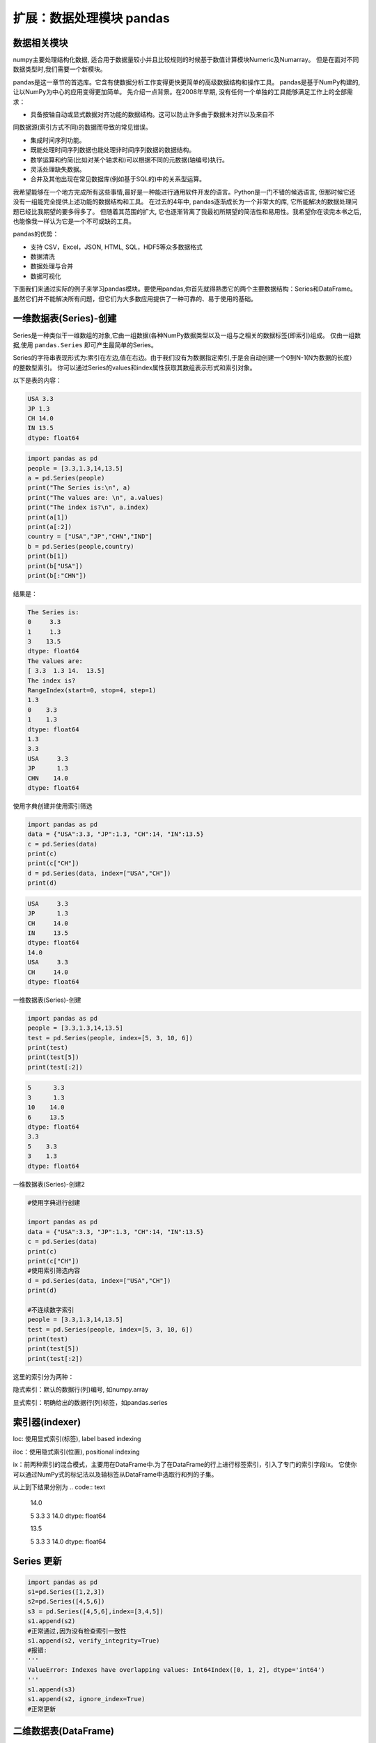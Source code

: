 扩展：数据处理模块 pandas
============================

数据相关模块
------------


numpy主要处理结构化数据, 适合用于数据量较小并且比较规则的时候基于数值计算模块Numeric及Numarray。
但是在面对不同数据类型时,我们需要一个新模块。

pandas是这一章节的首选库。它含有使数据分析工作变得更快更简单的高级数据结构和操作工具。
pandas是基于NumPy构建的,让以NumPy为中心的应用变得更加简单。
先介绍一点背景。在2008年早期, 没有任何一个单独的工具能够满足工作上的全部需求：

• 具备按轴自动或显式数据对齐功能的数据结构。这可以防止许多由于数据未对齐以及来自不
同数据源(索引方式不同)的数据而导致的常见错误。

• 集成时间序列功能。

• 既能处理时间序列数据也能处理非时间序列数据的数据结构。

• 数学运算和约简(比如对某个轴求和)可以根据不同的元数据(轴编号)执行。

• 灵活处理缺失数据。

• 合并及其他出现在常见数据库(例如基于SQL的)中的关系型运算。

我希望能够在一个地方完成所有这些事情,最好是一种能进行通用软件开发的语言。Python是一门不错的候选语言, 但那时候它还没有一组能完全提供上述功能的数据结构和工具。
在过去的4年中, pandas逐渐成长为一个非常大的库, 它所能解决的数据处理问题已经比我期望的要多得多了。
但随着其范围的扩大, 它也逐渐背离了我最初所期望的简洁性和易用性。我希望你在读完本书之后, 也能像我一样认为它是一个不可或缺的工具。

pandas的优势：

• 支持 CSV，Excel，JSON, HTML, SQL，HDF5等众多数据格式

• 数据清洗

• 数据处理与合并

• 数据可视化


下面我们来通过实际的例子来学习pandas模块。要使用pandas,你首先就得熟悉它的两个主要数据结构：Series和DataFrame。
虽然它们并不能解决所有问题，但它们为大多数应用提供了一种可靠的、易于使用的基础。

一维数据表(Series)-创建
------------------------

Series是一种类似干一维数组的对象,它由一组数据(各种NumPy数据类型以及一组与之相关的数据标签(即索引)组成。
仅由一组数据,使用 ``pandas.Series`` 即可产生最简单的Series。

Series的字符串表现形式为:索引在左边,值在右边。由于我们没有为数据指定索引,于是会自动创建一个0到N-1(N为数据的长度）的整数型索引。
你可以通过Series的values和index属性获取其数组表示形式和索引对象。

以下是表的内容：

.. code:: text

    USA 3.3
    JP 1.3
    CH 14.0
    IN 13.5
    dtype: float64

.. code:: python 

    import pandas as pd
    people = [3.3,1.3,14,13.5]
    a = pd.Series(people)
    print("The Series is:\n", a)
    print("The values are: \n", a.values)
    print("The index is?\n", a.index)
    print(a[1])
    print(a[:2])
    country = ["USA","JP","CHN","IND"]
    b = pd.Series(people,country)
    print(b[1])
    print(b["USA"])
    print(b[:"CHN"])

结果是：

.. code:: text

    The Series is:
    0     3.3
    1     1.3
    3    13.5
    dtype: float64
    The values are:
    [ 3.3  1.3 14.  13.5]
    The index is?
    RangeIndex(start=0, stop=4, step=1)
    1.3
    0    3.3
    1    1.3
    dtype: float64
    1.3
    3.3
    USA     3.3
    JP      1.3
    CHN    14.0
    dtype: float64

使用字典创建并使用索引筛选

.. code:: python 

    import pandas as pd 
    data = {"USA":3.3, "JP":1.3, "CH":14, "IN":13.5}
    c = pd.Series(data)
    print(c)
    print(c["CH"])
    d = pd.Series(data, index=["USA","CH"])
    print(d)

.. code:: text

    USA     3.3
    JP      1.3
    CH     14.0
    IN     13.5
    dtype: float64
    14.0
    USA     3.3
    CH     14.0
    dtype: float64

一维数据表(Series)-创建

.. code:: python

    import pandas as pd
    people = [3.3,1.3,14,13.5]
    test = pd.Series(people, index=[5, 3, 10, 6])
    print(test)
    print(test[5])
    print(test[:2])

.. code:: text

    5      3.3
    3      1.3
    10    14.0
    6     13.5
    dtype: float64
    3.3
    5    3.3
    3    1.3
    dtype: float64

一维数据表(Series)-创建2

.. code:: python

    #使用字典进行创建

    import pandas as pd
    data = {"USA":3.3, "JP":1.3, "CH":14, "IN":13.5}
    c = pd.Series(data)
    print(c)
    print(c["CH"])
    #使用索引筛选内容
    d = pd.Series(data, index=["USA","CH"])
    print(d)

    #不连续数字索引
    people = [3.3,1.3,14,13.5]
    test = pd.Series(people, index=[5, 3, 10, 6])
    print(test)
    print(test[5])
    print(test[:2])

这里的索引分为两种：

隐式索引：默认的数据行(列)编号, 如numpy.array 

显式索引：明确给出的数据行(列)标签，如pandas.series

索引器(indexer)
------------------

loc: 使用显式索引(标签), label based indexing

iloc：使用隐式索引(位置), positional indexing 

ix：前两种索引的混合模式，主要用在DataFrame中.为了在DataFrame的行上进行标签索引，引入了专门的索引字段ix。
它使你可以通过NumPy式的标记法以及轴标签从DataFrame中选取行和列的子集。

.. code::python

    import pandas as pd
    people = [3.3,1.3,14,13.5]
    test = pd.Series(people, index=[5, 3, 10, 6])
    test.loc[3]
    test.loc[:3]
    test.iloc[3]
    test.iloc[:3]

从上到下结果分别为
.. code:: text

    14.0

    5 3.3
    3 14.0
    dtype: float64

    13.5

    5 3.3
    3 14.0
    dtype: float64

Series 更新
-----------
.. code:: python

    import pandas as pd
    s1=pd.Series([1,2,3])
    s2=pd.Series([4,5,6])
    s3 = pd.Series([4,5,6],index=[3,4,5])
    s1.append(s2)
    #正常通过,因为没有检查索引一致性
    s1.append(s2, verify_integrity=True) 
    #报错:
    '''
    ValueError: Indexes have overlapping values: Int64Index([0, 1, 2], dtype='int64')
    '''
    s1.append(s3)
    s1.append(s2, ignore_index=True)
    #正常更新

.. code:: text



二维数据表(DataFrame)
---------------------

DataFrame是一个表格型的数据结构,它含有一组有序的列,每列可以是不同的值类型(数值、字符串、布尔值等）。
DataFrame既有行索引也有列索引，它可以被看做由Series组成的字典(共用同一个索引）。跟其他类似的数据结构相比
(如R的data. frame),DataFrame中面向行和面向列的操作基本上是平衡的。其实，DataFrame中的数据是以一个或多个二维块存放的
(而不是列表、 字典或别的一维数据结构）。有关DataFrame内部的技术细节远远超出了本章节所讨论的范围。

注意:虽然Dataframe是以二维结构保存数据的 ，但你仍然可以轻松地将其表示为更高维度的数据
(层次化索引的表格型结构，这是pandas中许多高级数据处理功能的关键要素 ）。

构建Dataframe的办法有很多，最常用的一种是直接传入一个由等长列表或NumPy数组
组成的字典.结果DataFrame会自动加上索引(跟Series一样)，且全部列会袚有序排列:


.. code:: python

    import numpy as np
    data = {'CHN':{'COUNTRY':'China', 'POP': 1398, 'AREA': 9597,'IND_DAY': '1949-10-01'}},
    'IND':{'COUNTRY':'India', 'POP': 1351, 'AREA': 3287,},
    'USA':{'COUNTRY':'US', 'POP': 329, 'AREA': 9833, 'IND_DAY': '1776-07-04'}}
    df = pd.DataFrame(data)
    df.index  # 行标签 
    print(data['CHN']) #  按列索引 
    print(df.loc['POP']))    # 按行索引

.. code:: text

    {'CHN': {'COUNTRY': 'China', 'POP': 1398, 'AREA': 9597, 'IND_DAY': '1949-10-01'}, 'IND': {'COUNTRY': 'India', 'POP': 1351, 'AREA': 3287}, 'USA': {'COUNTRY': 'US', 'POP': 329, 'AREA': 9833, 'IND_DAY': '1776-07-04'}}
    {'COUNTRY': 'China', 'POP': 1398, 'AREA': 9597, 'IND_DAY': '1949-10-01'}
    CHN    1398
    IND    1351
    USA     329
    Name: POP, dtype: object

如果指定了列序列，则DataFrame的列就会按照指定顺序进行排列:

二维数据表(DataFrame)-创建1

.. code:: python

    import pandas as pd
    s = pd.Series([1,2,3,4,5])
    print("S=\n", s)
    print()
    df = pd.DataFrame(s, columns=['digits'])
    print("df=\n", df)

.. code:: text

    S=
    0    1
    1    2
    2    3
    3    4
    4    5
    dtype: int64

    df=
        digits
    0       1
    1       2
    2       3
    3       4
    4       5

二维数据表(DataFrame)-创建2

在通过字典创建的时候，如果有的值并不存在，则自动用NaN填充。Nan在算术运算中会自动对齐不同索引的数据。

.. code:: python

    import pandas as pd
    data = {'CHN':{'COUNTRY':'China', 'POP': 1398, 'AREA': 9597,'IND_DAY': '1949-10-01'}},\
    'IND':{'COUNTRY':'India', 'POP': 1351, 'AREA': 3287},\
    'USA':{'COUNTRY':'US', 'POP': 329, 'AREA': 9833, 'IND_DAY': '1776-07-04'}}
    df = pd.DataFrame({"COU": country, "PEO":people})
    print("df = \n", df)

    # 在通过字典创建的时候，如果有的值并不存在，则自动用NaN填充，例如：

    dl = [{"a":1, "b":1}, {"b":2, "c":2}, {"c":3, "d":3}]
    df = pd.DataFrame(dl)
    print("df = \n", df)

两次结果分别为:

.. code:: text
    df = 
        COU   PEO
    0  USA   3.3
    1   JP   1.3
    2  CHN  14.0
    3  IND  13.5

    df =
        a    b    c    d
    0  1.0  1.0  NaN  NaN
    1  NaN  2.0  2.0  NaN
    2  NaN  NaN  3.0  3.0

二维数据表(DataFrame)-创建:通过Numpy二维数组创建

.. code:: python

    import numpy as np

    df = pd.DataFrame(np.zeros([5,3]),columns=["A", "B", "C"], index=["a", "b", "c", "d", "e"])
    print("df=\n",df)

.. code:: text

    df=
        A    B    C
    a  0.0  0.0  0.0
    b  0.0  0.0  0.0
    c  0.0  0.0  0.0
    d  0.0  0.0  0.0
    e  0.0  0.0  0.0

这里可以处理的数据类型:

.. code:: text

    object, 字符串类型
    int, 整型
    float,  浮点型 
    datetime, 时间类型 
    bool, 布尔型

数据筛选

另一种常见的数据形式是嵌套字典(也就是字典的字典).它就会被解释为:外层字典的键作为列，内层键则作为行
索引,我们也可以对该结果进行转置:

.. code:: python

    import pandas as pd
    data = {'CHN':{'COUNTRY':'China', 'POP': 1398, 'AREA': 9597,'IND_DAY': '1949-10-01'},
    'IND':{'COUNTRY':'India', 'POP': 1351, 'AREA': 3287,},
    'USA':{'COUNTRY':'US', 'POP': 329, 'AREA': 9833, 'IND_DAY': '1776-07-04'}}
    df = pd.DataFrame(data=data, index=pd.Series(['POP','AREA'])).T 
    print(df['POP']) #返回列
    print(df[1:2]) #返回行 
    print(df[1:2][:2])
    print(df['POP'][3:6])
    print(df[3:6]['POP'])
    print(df.iloc[1]) #返回单列数据
    print(df.iloc[1:3]) #返回切片列数据，相当于data.loc[[1,2,3]] 
    #print(df.loc[:4,['POP']]) #返回指定行的指定类
    #ps:这句话在python3.9跑不通,现在不知道怎么改
    print(df.iloc[:2,1:3]) #返回特定行特定列的数据

.. code:: text

    CHN    1398
    IND    1351
    USA     329
    Name: POP, dtype: int64
        POP  AREA
    IND  1351  3287
        POP  AREA
    IND  1351  3287
    Series([], Name: POP, dtype: int64)
    Series([], Name: POP, dtype: int64)
    POP     1351
    AREA    3287
    Name: IND, dtype: int64
        POP  AREA
    IND  1351  3287
    USA   329  9833
        AREA
    CHN  9597
    IND  3287

基于numpy的运算
----------------------

Pandas基于Numpy，运算结果保留索引和列标签，而且自动对齐索引，没有数据的位置自动用NaN填充.

.. code:: python

    import numpy as np
    import pandas as pd
    s1 = pd.Series({"A": 1, "B":2, "D":4, "E":5}, name="ONE")
    print(s1)
    print(np.sqrt(s1))

    s2 = pd.Series({ "D":4, "E":5, "F":6}, name="TWO")
    print(s1 + s2)
    print(s1.add(s2, fill_value=100))

.. code:: text

    A    1
    B    2
    D    4
    E    5
    Name: ONE, dtype: int64
    A    1.000000
    B    1.414214
    D    2.000000
    E    2.236068
    Name: ONE, dtype: float64
    A     NaN
    B     NaN
    D     8.0
    E    10.0
    F     NaN
    dtype: float64
    A    101.0
    B    102.0
    D      8.0
    E     10.0
    F    106.0
    dtype: float64

运算2

.. code:: python

    import pandas as pd
    import numpy as np
    A1 = np.random.randint(10, size=(3,5))
    df1 = pd.DataFrame(A1, columns=list("ABCDE"))
    print("df1 = \n", df1)

    df2 = df1 - df1.iloc[1] #按行计算
    print("\n df2 = \n", df2)

    df3 = df1.subtract(df1["B"], axis=0) #按列运算
    print("\n df3 = \n", df3)

.. code:: text

    df1 = 
        A  B  C  D  E
    0  5  7  6  6  7
    1  5  2  5  0  6
    2  1  9  4  7  4

    df2 =
        A  B  C  D  E
    0  0  5  1  6  1
    1  0  0  0  0  0
    2 -4  7 -1  7 -2

    df3 =
        A  B  C  D  E
    0 -2  0 -1 -1  0
    1  3  0  3 -2  4
    2 -8  0 -5 -2 -5

绘图
-----

.. code:: python

    import pandas as pd
    data = {'CHN':{'COUNTRY':'China', 'POP': 1398, 'AREA': 9597,'IND_DAY': '1949-10-01'}},
    'IND':{'COUNTRY':'India', 'POP': 1351, 'AREA': 3287,},
    'USA':{'COUNTRY':'US', 'POP': 329, 'AREA': 9833, 'IND_DAY': '1776-07-04'}}
    df = pd.DataFrame(data=data, index=['POP','AREA']).T 
    df.loc['China'][6:].plot() 
    #绘图 
    import pylab as pd
    pd.show()
    df.iloc[127:135,6:].T.plot() 
    #绘多图 
    df.iloc[127:135,6:].T.plot(logy=True)
    style=['s-','o-','^-'],color=['b','r','y'],linewidth=[2,1,1]

合并数据
---------

``concat()`` ,  ``append()`` ,  ``merge()`` 一般都是用来连接两个或者多个DataFrame对象。
其中，  ``concat()`` ,  ``append()`` 默认用来纵向连接DataFrame对象，  ``merge()`` 用来横向连接DataFrame对象。

合并数据concat

.. code:: python

    import pandas as pd
    s1 = pd.Series(list("ABC"), index =[1,2,3])
    s2 = pd.Series(list("DEF"), index =[4,5,6]) 
    s =  pd.concat([s1, s2])
    print(s)
    df1 = pd.DataFrame([['a', 1], ['b', 2]], columns=['A','B'])
    df2 = pd.DataFrame([['c', 3], ['d', 4]], columns=['A','B']) 
    #df3 = pd.concat([df1, df2])
    df3 = pd.concat([df1, df2], ignore_index=True) 
    df4 = pd.concat([df1, df2], keys=["C", "D"])
    print(df1)
    print("\n")
    print(df2)
    print("\n")
    print(df3)
    print("\n")
    print(df4)

.. code:: text

    1    A
    2    B
    3    C
    4    D
    5    E
    6    F
    dtype: object
    A  B
    0  a  1
    1  b  2


    A  B
    0  c  3
    1  d  4


    A  B
    0  a  1
    1  b  2
    2  c  3
    3  d  4


        A  B
    C 0  a  1
    1  b  2
    D 0  c  3
    1  d  4

注意到， 因为 ``concat()`` 保留了每个子DataFrame的index， 所以合并之后的DataFrame中， 每个index出现了两次。
我们可以通过设置 ``ignore_index=False`` 来解决这个问题.

合并数据merge


.. code:: python

    import pandas as pd
    df1 = pd.DataFrame([['a', 1], ['b', 2],['c',3]], columns=['A','B'])
    df2 = pd.DataFrame([['c', 3,  2], ['d', 4, 5]], columns=['A','B','C'])
    df3 = pd.concat([df1, df2], sort=True)
    print(df1)
    print(df2)
    print("\n")
    print(df3)
    df3 = pd.merge(df1,df2)
    print("\n")
    print(df3)
    df3 = pd.merge(df1,df2,how='outer')
    print("\n")
    print(df3)
    

.. code:: text

    A  B
    0  a  1
    1  b  2
    2  c  3
    A  B  C
    0  c  3  2
    1  d  4  5


    A  B    C
    0  a  1  NaN
    1  b  2  NaN
    2  c  3  NaN
    0  c  3  2.0
    1  d  4  5.0


    A  B  C
    0  c  3  2


    A  B    C
    0  a  1  NaN
    1  b  2  NaN
    2  c  3  2.0
    3  d  4  5.0




